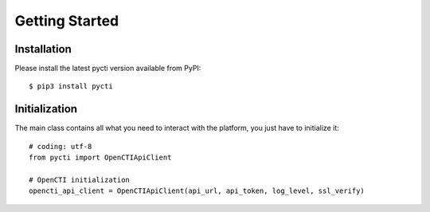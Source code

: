 Getting Started
===============

Installation
************

Please install the latest pycti version available from PyPI::

    $ pip3 install pycti

Initialization
**************

The main class contains all what you need to interact with the platform,
you just have to initialize it::

    # coding: utf-8
    from pycti import OpenCTIApiClient

    # OpenCTI initialization
    opencti_api_client = OpenCTIApiClient(api_url, api_token, log_level, ssl_verify)
